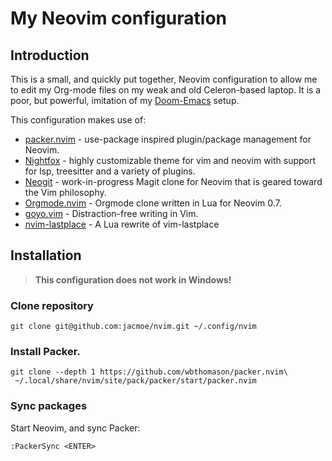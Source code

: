 * My Neovim configuration

[[file:screenshot.png]]

** Introduction
This is a small, and quickly put together, Neovim configuration to allow me to edit my Org-mode files on my weak and old Celeron-based laptop. It is a poor, but powerful, imitation of my [[https://github.com/jacmoe/.doom.d][Doom-Emacs]] setup.

This configuration makes use of:

- [[https://github.com/wbthomason/packer.nvim][packer.nvim]] - use-package inspired plugin/package management for Neovim.
- [[https://github.com/EdenEast/nightfox.nvim][Nightfox]] - highly customizable theme for vim and neovim with support for lsp, treesitter and a variety of plugins.
- [[https://github.com/TimUntersberger/neogit][Neogit]] - work-in-progress Magit clone for Neovim that is geared toward the Vim philosophy.
- [[https://github.com/nvim-orgmode/orgmode][Orgmode.nvim]] - Orgmode clone written in Lua for Neovim 0.7.
- [[https://github.com/junegunn/goyo.vim][goyo.vim]] - Distraction-free writing in Vim.
- [[https://github.com/ethanholz/nvim-lastplace][nvim-lastplace]] - A Lua rewrite of vim-lastplace

** Installation

#+begin_quote
*This configuration does not work in Windows!*
#+end_quote

*** Clone repository
#+begin_src
git clone git@github.com:jacmoe/nvim.git ~/.config/nvim
#+end_src
*** Install Packer.
#+begin_src
git clone --depth 1 https://github.com/wbthomason/packer.nvim\
 ~/.local/share/nvim/site/pack/packer/start/packer.nvim
#+end_src
*** Sync packages
Start Neovim, and sync Packer:
#+begin_src
:PackerSync <ENTER>
#+end_src
